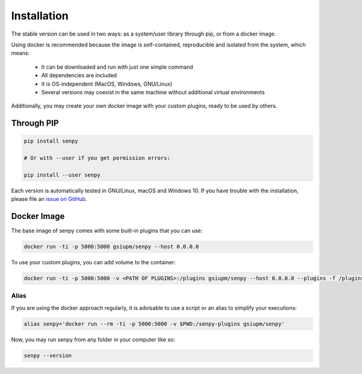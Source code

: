Installation
------------
The stable version can be used in two ways: as a system/user library through pip, or from a docker image.

Using docker is recommended because the image is self-contained, reproducible and isolated from the system, which means:

  * It can be downloaded and run with just one simple command
  * All dependencies are included
  * It is OS-independent (MacOS, Windows, GNU/Linux)
  * Several versions may coexist in the same machine without additional virtual environments

Additionally, you may create your own docker image with your custom plugins, ready to be used by others.


Through PIP
***********

.. code:: bash

   pip install senpy

   # Or with --user if you get permission errors:

   pip install --user senpy
   
..
   Alternatively, you can use the development version:

   .. code:: bash

      git clone git@github.com:gsi-upm/senpy
      cd senpy
      pip install --user .

Each version is automatically tested in GNU/Linux, macOS and Windows 10.
If you have trouble with the installation, please file an `issue on GitHub <https://github.com/gsi-upm/senpy/issues>`_.


Docker Image
************

The base image of senpy comes with some built-in plugins that you can use:   

.. code:: bash

   docker run -ti -p 5000:5000 gsiupm/senpy --host 0.0.0.0

To use your custom plugins, you can add volume to the container: 
    
.. code:: bash

   docker run -ti -p 5000:5000 -v <PATH OF PLUGINS>:/plugins gsiupm/senpy --host 0.0.0.0 --plugins -f /plugins


Alias
.....

If you are using the docker approach regularly, it is advisable to use a script or an alias to simplify your executions:

.. code:: bash

   alias senpy='docker run --rm -ti -p 5000:5000 -v $PWD:/senpy-plugins gsiupm/senpy'


Now, you may run senpy from any folder in your computer like so:

.. code:: bash

   senpy --version
